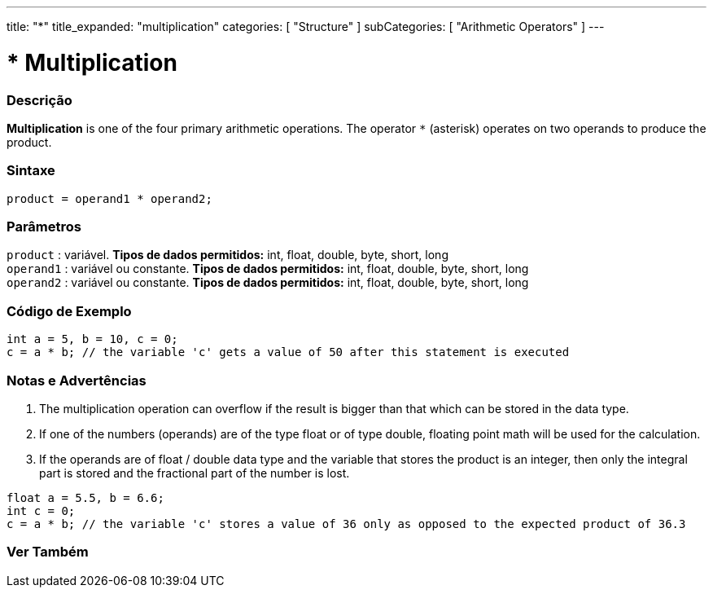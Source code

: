 ---
title: "*"
title_expanded: "multiplication"
categories: [ "Structure" ]
subCategories: [ "Arithmetic Operators" ]
---





= * Multiplication


// OVERVIEW SECTION STARTS
[#overview]
--

[float]
=== Descrição
*Multiplication* is one of the four primary arithmetic operations. The operator `*` (asterisk) operates on two operands to produce the product.
[%hardbreaks]


[float]
=== Sintaxe
[source,arduino]
----
product = operand1 * operand2;
----

[float]
=== Parâmetros
`product` : variável. *Tipos de dados permitidos:* int, float, double, byte, short, long  +
`operand1` : variável ou constante. *Tipos de dados permitidos:* int, float, double, byte, short, long  +
`operand2` : variável ou constante. *Tipos de dados permitidos:* int, float, double, byte, short, long
[%hardbreaks]

--
// OVERVIEW SECTION ENDS




// HOW TO USE SECTION STARTS
[#howtouse]
--

[float]
=== Código de Exemplo

[source,arduino]
----
int a = 5, b = 10, c = 0;
c = a * b; // the variable 'c' gets a value of 50 after this statement is executed
----
[%hardbreaks]

[float]
=== Notas e Advertências
1. The multiplication operation can overflow if the result is bigger than that which can be stored in the data type.

2. If one of the numbers (operands) are of the type float or of type double, floating point math will be used for the calculation.

3. If the operands are of float / double data type and the variable that stores the product is an integer, then only the integral part is stored and the fractional part of the number is lost.

[source,arduino]
----
float a = 5.5, b = 6.6;
int c = 0;
c = a * b; // the variable 'c' stores a value of 36 only as opposed to the expected product of 36.3
----
[%hardbreaks]

--
// HOW TO USE SECTION ENDS




// SEE ALSO SECTION STARTS
[#see_also]
--

[float]
=== Ver Também

[role="language"]

--
// SEE ALSO SECTION ENDS
